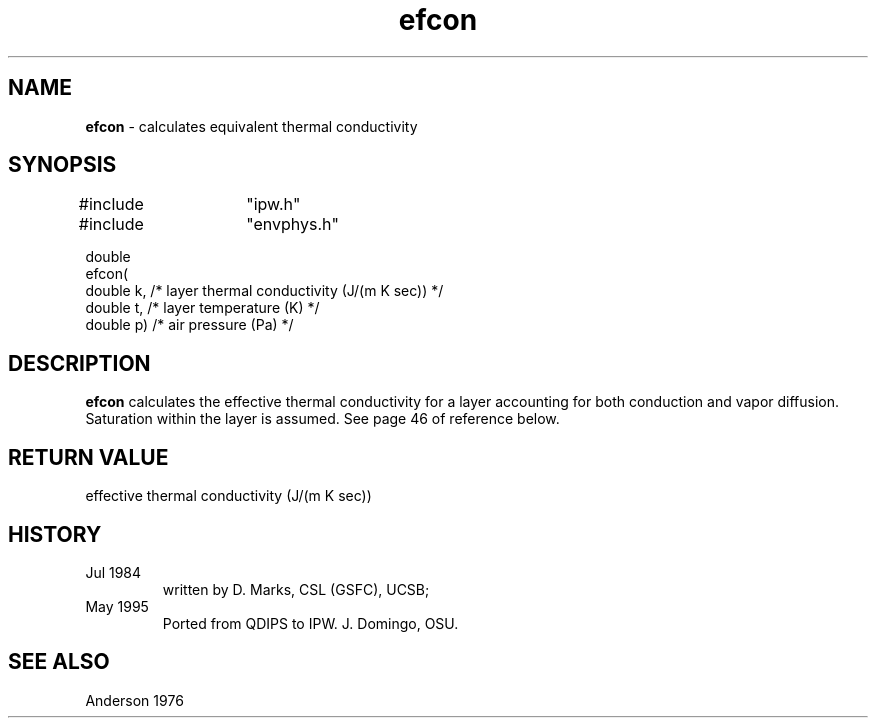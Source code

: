 .TH "efcon" "3" "5 November 2015" "IPW v2" "IPW Library Functions"
.SH NAME
.PP
\fBefcon\fP - calculates equivalent thermal conductivity
.SH SYNOPSIS
.sp
.nf
.ft CR
#include	"ipw.h"
#include	"envphys.h"

double
efcon(
     double  k,     /* layer thermal conductivity (J/(m K sec)) */
     double  t,     /* layer temperature (K)                    */
     double  p)     /* air pressure (Pa)                        */

.ft R
.fi
.SH DESCRIPTION
.PP
\fBefcon\fP calculates the effective thermal conductivity for a layer
accounting for both conduction and vapor diffusion.
Saturation within the layer is assumed.
See page 46 of reference below.
.SH RETURN VALUE
.PP
effective thermal conductivity (J/(m K sec))
.SH HISTORY
.TP
Jul 1984
written by D. Marks, CSL (GSFC), UCSB;
.sp
.TP
May 1995
Ported from QDIPS to IPW.  J. Domingo, OSU.
.SH SEE ALSO
.PP
Anderson 1976
.br
